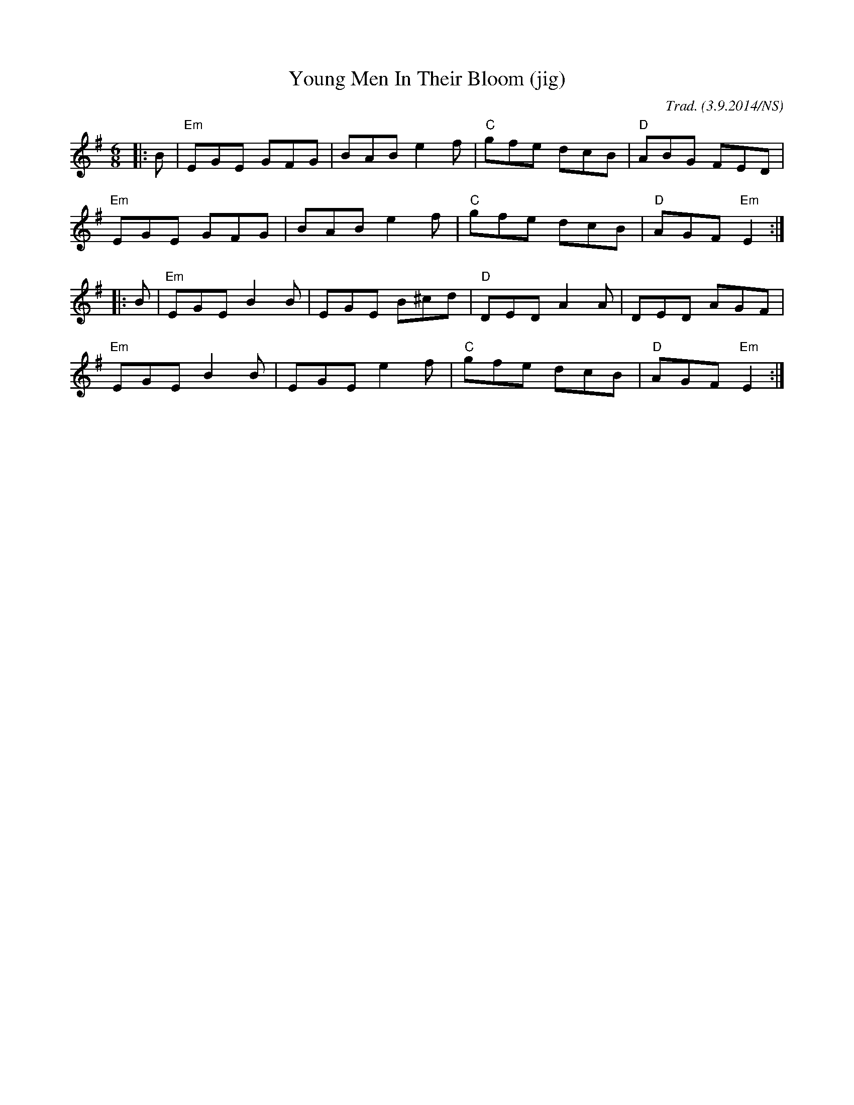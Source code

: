 X:1
T:Young Men In Their Bloom (jig)
M:6/8
L:1/8
O:Trad. (3.9.2014/NS)
R:march
K:Emin
|:B|"Em"EGE GFG|BAB e2f|"C"gfe dcB|"D"ABG FED|
"Em"EGE GFG|BAB e2f|"C"gfe dcB|"D"AGF "Em"E2:|
|:B|"Em"EGE B2B|EGE  B^cd|"D"DED A2A|DED AGF|
"Em"EGE B2B|EGE  e2f|"C"gfe dcB|"D"AGF "Em"E2:|
